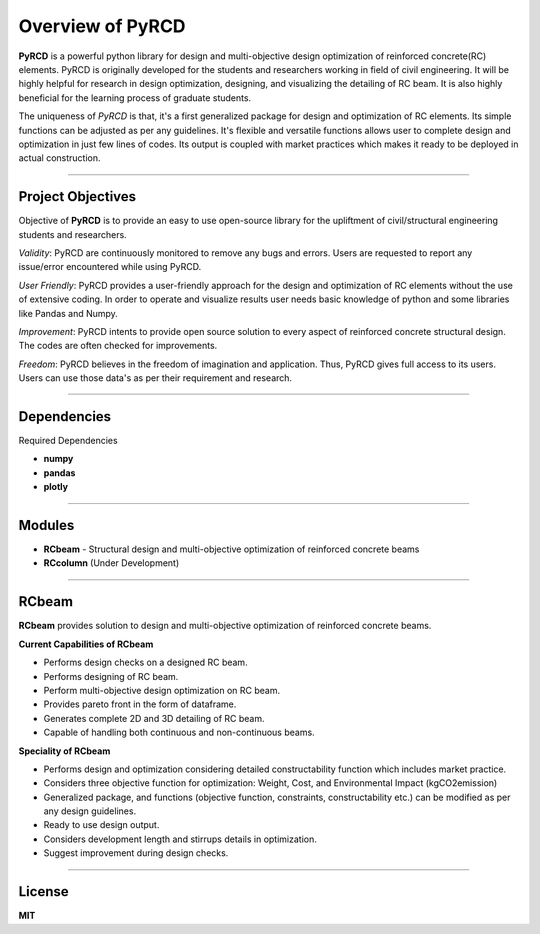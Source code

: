 Overview of PyRCD
====================

**PyRCD** is a powerful python library for design and multi-objective design optimization of reinforced concrete(RC) elements. PyRCD is originally developed for the students and researchers working in field of civil engineering. It will be highly helpful for research in design optimization, designing, and visualizing the detailing of RC beam. It is also highly beneficial for the learning process of graduate students. 

The uniqueness of *PyRCD* is that, it's a first generalized package for design and optimization of RC elements. Its simple functions can be adjusted as per any guidelines. It's flexible and versatile functions allows user to complete design and optimization in just few lines of codes. Its output is coupled with market practices which makes it ready to be deployed in actual construction. 

-------------------

Project Objectives
-------------------
Objective of **PyRCD** is to provide an easy to use open-source library for the upliftment of civil/structural engineering students and researchers.

*Validity*: PyRCD are continuously monitored to remove any bugs and errors. Users are requested to report any issue/error encountered while using PyRCD.

*User Friendly*: PyRCD provides a user-friendly approach for the design and optimization of RC elements without the use of extensive coding. In order to operate and visualize results user needs basic knowledge of python and some libraries like Pandas and Numpy.

*Improvement*: PyRCD intents to provide open source solution to every aspect of reinforced concrete structural design. The codes are often checked for improvements.

*Freedom*: PyRCD believes in the freedom of imagination and application. Thus, PyRCD gives full access to its users. Users can use those data's as per their requirement and research.

----------------

Dependencies
----------------
Required Dependencies

* **numpy**
* **pandas**
* **plotly**

------------------------------------------------------

Modules 
------------------------------------------------------
* **RCbeam** - Structural design and multi-objective optimization of reinforced concrete beams 
* **RCcolumn** (Under Development)


----------------

RCbeam
----------------
**RCbeam** provides solution to design and multi-objective optimization of reinforced concrete beams.

**Current Capabilities of RCbeam**

* Performs design checks on a designed RC beam.
* Performs designing of RC beam. 
* Perform multi-objective design optimization on RC beam.
* Provides pareto front in the form of dataframe. 
* Generates complete 2D and 3D detailing of RC beam. 
* Capable of handling both continuous and non-continuous beams.

**Speciality of RCbeam**

* Performs design and optimization considering detailed constructability function which includes market practice.
* Considers three objective function for optimization: Weight, Cost, and Environmental Impact (kgCO2emission) 
* Generalized package, and functions (objective function, constraints, constructability etc.) can be modified as per any design guidelines. 
* Ready to use design output.
* Considers development length and stirrups details in optimization.
* Suggest improvement during design checks.

----------------------------------------------------------

License
--------
**MIT**



